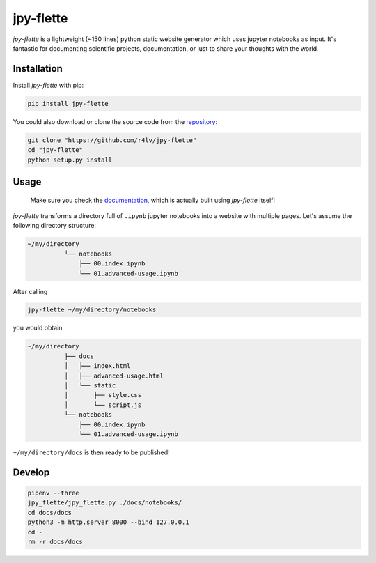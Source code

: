 jpy-flette
==========

*jpy-flette* is a lightweight (~150 lines) python static website generator which uses jupyter notebooks as input. It's fantastic for documenting scientific projects, documentation, or just to share your thoughts with the world.

Installation
------------

Install *jpy-flette* with pip:

.. code:: bash

    pip install jpy-flette


You could also download or clone the source code from the `repository <https://github.com/r4lv/jpy-flette>`_:

.. code:: bash

    git clone "https://github.com/r4lv/jpy-flette"
    cd "jpy-flette"
    python setup.py install




Usage
-----

    Make sure you check the `documentation <https://r4lv.github.io/jpy-flette>`_, which is actually built using *jpy-flette* itself!

*jpy-flette* transforms a directory full of ``.ipynb`` jupyter notebooks into a website with multiple pages. Let's assume the following directory structure:

.. code:: text

    ~/my/directory
              └── notebooks
                  ├── 00.index.ipynb
                  └── 01.advanced-usage.ipynb
    
After calling

.. code:: bash

    jpy-flette ~/my/directory/notebooks

you would obtain

.. code:: text

    ~/my/directory
              ├── docs
              │   ├── index.html
              │   ├── advanced-usage.html
              │   └── static
              │       ├── style.css
              │       └── script.js
              └── notebooks
                  ├── 00.index.ipynb
                  └── 01.advanced-usage.ipynb


``~/my/directory/docs`` is then ready to be published!




Develop
------------



.. code:: bash

    pipenv --three
    jpy_flette/jpy_flette.py ./docs/notebooks/
    cd docs/docs
    python3 -m http.server 8000 --bind 127.0.0.1
    cd -
    rm -r docs/docs